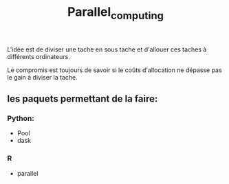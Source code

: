 :PROPERTIES:
:ID:       cfbcb4c2-c850-4676-9922-3987c92486bf
:END:
#+title: Parallel_computing

L'idée est de diviser une tache en sous tache et d'allouer ces taches à différents ordinateurs.

Le compromis est toujours de savoir si le coûts d'allocation ne dépasse pas le gain à diviser la tache.

** les paquets permettant de la faire:

*** Python:

- Pool
- dask

*** R

- parallel
